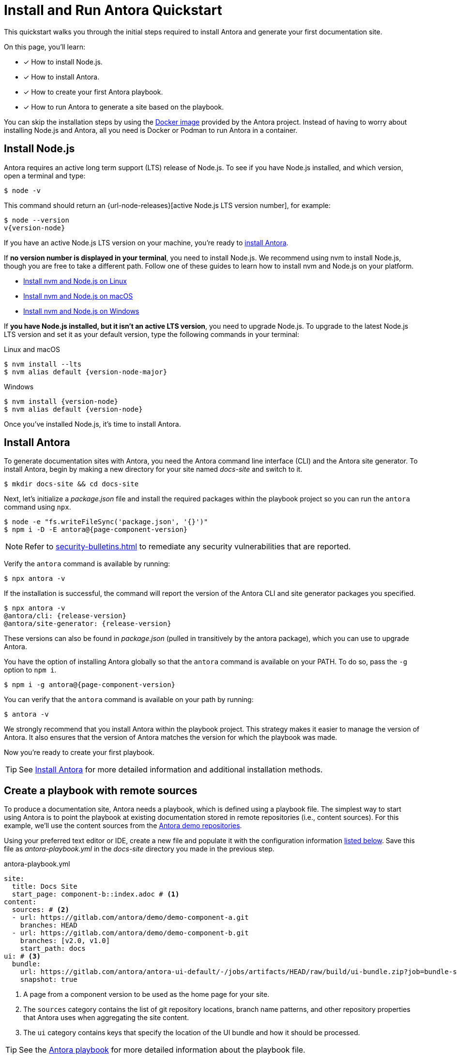 = Install and Run Antora Quickstart
:listing-caption!:
:url-demo: https://gitlab.com/antora/demo

This quickstart walks you through the initial steps required to install Antora and generate your first documentation site.

On this page, you’ll learn:

* [x] How to install Node.js.
* [x] How to install Antora.
* [x] How to create your first Antora playbook.
* [x] How to run Antora to generate a site based on the playbook.

You can skip the installation steps by using the xref:antora-container.adoc[Docker image] provided by the Antora project.
Instead of having to worry about installing Node.js and Antora, all you need is Docker or Podman to run Antora in a container.

[#install-nodejs]
== Install Node.js

Antora requires an active long term support (LTS) release of Node.js.
To see if you have Node.js installed, and which version, open a terminal and type:

 $ node -v

This command should return an {url-node-releases}[active Node.js LTS version number], for example:

[subs=+attributes]
 $ node --version
 v{version-node}

If you have an active Node.js LTS version on your machine, you're ready to <<install-antora,install Antora>>.

If *no version number is displayed in your terminal*, you need to install Node.js.
We recommend using nvm to install Node.js, though you are free to take a different path.
Follow one of these guides to learn how to install nvm and Node.js on your platform.

* xref:install:linux-requirements.adoc#install-nvm[Install nvm and Node.js on Linux]
* xref:install:macos-requirements.adoc#install-nvm[Install nvm and Node.js on macOS]
* xref:install:windows-requirements.adoc[Install nvm and Node.js on Windows]

If *you have Node.js installed, but it isn't an active LTS version*, you need to upgrade Node.js.
To upgrade to the latest Node.js LTS version and set it as your default version, type the following commands in your terminal:

.Linux and macOS
[subs=+attributes]
 $ nvm install --lts
 $ nvm alias default {version-node-major}

.Windows
[subs=+attributes]
 $ nvm install {version-node}
 $ nvm alias default {version-node}

Once you've installed Node.js, it's time to install Antora.

[#install-antora]
== Install Antora

To generate documentation sites with Antora, you need the Antora command line interface (CLI) and the Antora site generator.
To install Antora, begin by making a new directory for your site named [.path]_docs-site_ and switch to it.

 $ mkdir docs-site && cd docs-site

Next, let's initialize a [.path]_package.json_ file and install the required packages within the playbook project so you can run the `antora` command using `npx`.

[subs=+attributes]
 $ node -e "fs.writeFileSync('package.json', '{}')"
ifdef::page-component-version-is-latest[]
 $ npm i -D -E antora
endif::[]
ifndef::page-component-version-is-latest[]
 $ npm i -D -E antora@{page-component-version}
endif::[]

NOTE: Refer to xref:security-bulletins.adoc[] to remediate any security vulnerabilities that are reported.

Verify the `antora` command is available by running:

 $ npx antora -v

If the installation is successful, the command will report the version of the Antora CLI and site generator packages you specified.

[subs=+attributes]
 $ npx antora -v
 @antora/cli: {release-version}
 @antora/site-generator: {release-version}

These versions can also be found in [.path]_package.json_ (pulled in transitively by the antora package), which you can use to upgrade Antora.

You have the option of installing Antora globally so that the `antora` command is available on your PATH.
To do so, pass the `-g` option to `npm i`.

[subs=+attributes]
ifdef::page-component-version-is-latest[]
 $ npm i -g antora
endif::[]
ifndef::page-component-version-is-latest[]
 $ npm i -g antora@{page-component-version}
endif::[]

You can verify that the `antora` command is available on your path by running:

 $ antora -v

We strongly recommend that you install Antora within the playbook project.
This strategy makes it easier to manage the version of Antora.
It also ensures that the version of Antora matches the version for which the playbook was made.

Now you're ready to create your first playbook.

TIP: See xref:install:install-antora.adoc[Install Antora] for more detailed information and additional installation methods.

== Create a playbook with remote sources

To produce a documentation site, Antora needs a playbook, which is defined using a playbook file.
The simplest way to start using Antora is to point the playbook at existing documentation stored in remote repositories (i.e., content sources).
For this example, we'll use the content sources from the {url-demo}[Antora demo repositories].

Using your preferred text editor or IDE, create a new file and populate it with the configuration information <<demo-playbook,listed below>>.
Save this file as [.path]_antora-playbook.yml_ in the [.path]_docs-site_ directory you made in the previous step.

.antora-playbook.yml
[#demo-playbook,yaml]
----
site:
  title: Docs Site
  start_page: component-b::index.adoc # <.>
content:
  sources: # <.>
  - url: https://gitlab.com/antora/demo/demo-component-a.git
    branches: HEAD
  - url: https://gitlab.com/antora/demo/demo-component-b.git
    branches: [v2.0, v1.0]
    start_path: docs
ui: # <.>
  bundle:
    url: https://gitlab.com/antora/antora-ui-default/-/jobs/artifacts/HEAD/raw/build/ui-bundle.zip?job=bundle-stable
    snapshot: true
----
<.> A page from a component version to be used as the home page for your site.
<.> The `sources` category contains the list of git repository locations, branch name patterns, and other repository properties that Antora uses when aggregating the site content.
<.> The `ui` category contains keys that specify the location of the UI bundle and how it should be processed.

TIP: See the xref:playbook:index.adoc[Antora playbook] for more detailed information about the playbook file.

== Run Antora

To generate the site, point the `antora` command at your playbook file.
In the terminal, make sure you're in [.path]_docs-site_ directory, then type:

 $ npx antora antora-playbook.yml

Antora will clone the content and UI repositories and generate your documentation site into the default output directory and report the file URL to that directory in the terminal.

To see the result, navigate to the provided URL in your browser, which renders the [.path]_index.html_ file located in the [.path]_docs-site/build/site_ directory.
Congratulations!
You've successfully built your first site with Antora.

By default, Antora does not sync the repository once it clones it.
Instead, it tries to work offline by using the repository in the cache it previously cloned.
This default can create some confusion when getting started.
Therefore, we recommend including the xref:playbook:runtime-fetch.adoc#fetch-option[`--fetch` option] in the command until you're more familiar with Antora.

 $ npx antora --fetch antora-playbook.yml

You can turn on the fetch behavior permanently by setting the xref:playbook:runtime-fetch.adoc#fetch-key[fetch key] in your playbook.

TIP: For more detailed information about running Antora and troubleshooting help, see xref:run-antora.adoc[Run Antora to generate your site].

== Create a playbook with a local source

Antora also supports local content sources, which are git repositories that have been cloned or otherwise initialized on the current machine.
What that means is that it's possible to create a site from a local repository that contains both the playbook and the content source(s) (i.e., a mono site).
For this example, you can set up everything locally in the [.path]_docs-site_ directory created earlier without having to rely on any remote git repositories.

To start, it's necessary to initialize the [.path]_docs-site_ as a local git repository.

 $ git init
   git commit --allow-empty -m init

If you're adding Antora to an existing local git repository, this step is not required.

Next, create enough of the xref:standard-directories.adoc[standard directory hierarchy] to store a couple of pages, the navigation file, and the component version descriptor for your content source root.
This content source root could be placed at a start path such as [.path]_docs_, but we'll use the root of the repository for now.

 $ mkdir -p modules/ROOT/pages

Using your preferred text editor or IDE, create a the start page for the component version and populate it with a page title and some text.

.modules/ROOT/pages/index.adoc
[,asciidoc]
----
= Welcome!

You are home.
----

Create one additional page so that you can study how the navigation is put together.

.modules/ROOT/pages/new-page.adoc
[,asciidoc]
----
= New Page

You've found a new page.
----

Next, create a navigation file so that each page contains links to navigate to the other pages.

.modules/ROOT/nav.adoc
[,asciidoc]
----
* xref:new-page.adoc[]
----

Notice that the start page for the component version is not included.
That's because it's automatically added as the root of the navigation tree.

To finish putting together the content source root, create the component version descriptor, [.path]_antora.yml_.
This file identifies a content source root and, in turn, defines a component version.
We'll create a versionless component named *project-name*, though you make this a versioned component or even the xref:component-name-key.adoc#root-component[ROOT component].

.antora.yml
[,yaml]
----
name: project-name
version: ~
title: Project Name
nav:
- modules/ROOT/nav.adoc
----

Now that you have a local content source defined, you can create a playbook that uses it.
Save the playbook file as [.path]_antora-playbook.yml_ adjacent to [.path]_antora.yml_ at the root of the [.path]_docs-site_ directory.

.antora-playbook.yml
[,yaml]
----
site:
  title: Docs Site
  start_page: project-name::index.adoc
content:
  sources:
  - url: .
    branches: HEAD
ui:
  bundle:
    url: https://gitlab.com/antora/antora-ui-default/-/jobs/artifacts/HEAD/raw/build/ui-bundle.zip?job=bundle-stable
    snapshot: true
----

This repository defines the start page for the component version we created as the start page for the site.
The `start_page` playbook key (under the `site` key) isn't required if the component version you created is the ROOT component.

Here's how the file and directory structure inside the [.path]_docs-site_ directory should look when you're done.

....
📒 docs-site
  📂 modules
    📂 ROOT
      📂 pages
        📄 index.adoc
        📄 new-page.adoc
      📄 nav.adoc
  📄 antora.yml
  📄 antora-playbook.yml
....

You can now generate the site as you did before.

 $ npx antora antora-playbook.yml

Antora will generate your documentation site to the default output directory and report the file URL to that directory in the terminal.
To see the result, navigate to the provided URL in your browser, which renders the [.path]_index.html_ file located in the [.path]_docs-site/build/site_ directory.

To instruct git to ignore the output directory and any locally installed npm packages, create a [.path]_.gitignore_ file and populate it with the following contents:

..gitignore
----
/build/
/node_modules/
----

To learn more about local content sources, refer to xref:playbook:content-source-url.adoc#local-urls[Use local content repositories].
Local content sources can be mixed with remote content sources in the same playbook, so try adding the remote content sources shown ealier in this quickstart to become familiar with how it works.

== Learn more

* Learn how to xref:organize-content-files.adoc[organize your content files] for Antora.
